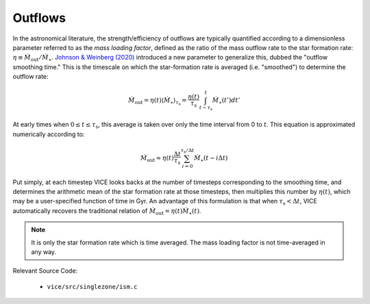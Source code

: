 
Outflows
--------
In the astronomical literature, the strength/efficiency of outflows are
typically quantified according to a dimensionless parameter referred to as the
*mass loading factor*, defined as the ratio of the mass outflow rate to the
star formation rate: :math:`\eta \equiv \dot{M}_\text{out}/\dot{M}_\star`.
`Johnson & Weinberg (2020)`__ introduced a new parameter to generalize this,
dubbed the "outflow smoothing time." This is the timescale on which the
star-formation rate is averaged (i.e. "smoothed") to determine the outflow
rate:

__ paper1_
.. _paper1: https://ui.adsabs.harvard.edu/abs/2019arXiv191102598J/abstract

.. math:: \dot{M}_\text{out} =
	\eta(t)\langle\dot{M}_\star\rangle_{\tau_\text{s}}
	= \frac{\eta(t)}{\tau_\text{s}}\int_{t - \tau_\text{s}}^t
	\dot{M}_\star(t') dt'

At early times when :math:`0 \leq t \leq \tau_\text{s}`, this average is taken
over only the time interval from 0 to :math:`t`. This equation is approximated
numerically according to:

.. math:: \dot{M}_\text{out} \approx \eta(t) \frac{\Delta t}{\tau_\text{s}}
	\sum_{i = 0}^{\tau_\text{s}/\Delta t} \dot{M}_\star(t - i\Delta t)

Put simply, at each timestep VICE looks backs at the number of timesteps
corresponding to the smoothing time, and determines the arithmetic mean of the
star formation rate at those timesteps, then multiplies this number by
:math:`\eta(t)`, which may be a user-specified function of time in Gyr. An
advantage of this formulation is that when :math:`\tau_\text{s} < \Delta t`,
VICE automatically recovers the traditional relation of
:math:`\dot{M}_\text{out} = \eta(t)\dot{M}_\star(t)`.

.. note:: It is only the star formation rate which is time averaged. The mass
	loading factor is not time-averaged in any way.

Relevant Source Code:

	- ``vice/src/singlezone/ism.c``

